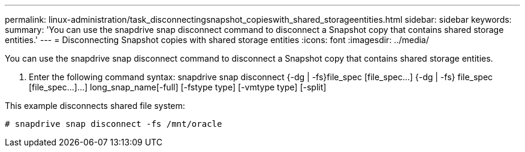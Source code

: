 ---
permalink: linux-administration/task_disconnectingsnapshot_copieswith_shared_storageentities.html
sidebar: sidebar
keywords: 
summary: 'You can use the snapdrive snap disconnect command to disconnect a Snapshot copy that contains shared storage entities.'
---
= Disconnecting Snapshot copies with shared storage entities
:icons: font
:imagesdir: ../media/

[.lead]
You can use the snapdrive snap disconnect command to disconnect a Snapshot copy that contains shared storage entities.

. Enter the following command syntax: snapdrive snap disconnect {-dg | -fs}file_spec [file_spec...] {-dg | -fs} file_spec [file_spec...]...] long_snap_name[-full] [-fstype type] [-vmtype type] [-split]

This example disconnects shared file system:

----
# snapdrive snap disconnect -fs /mnt/oracle
----
